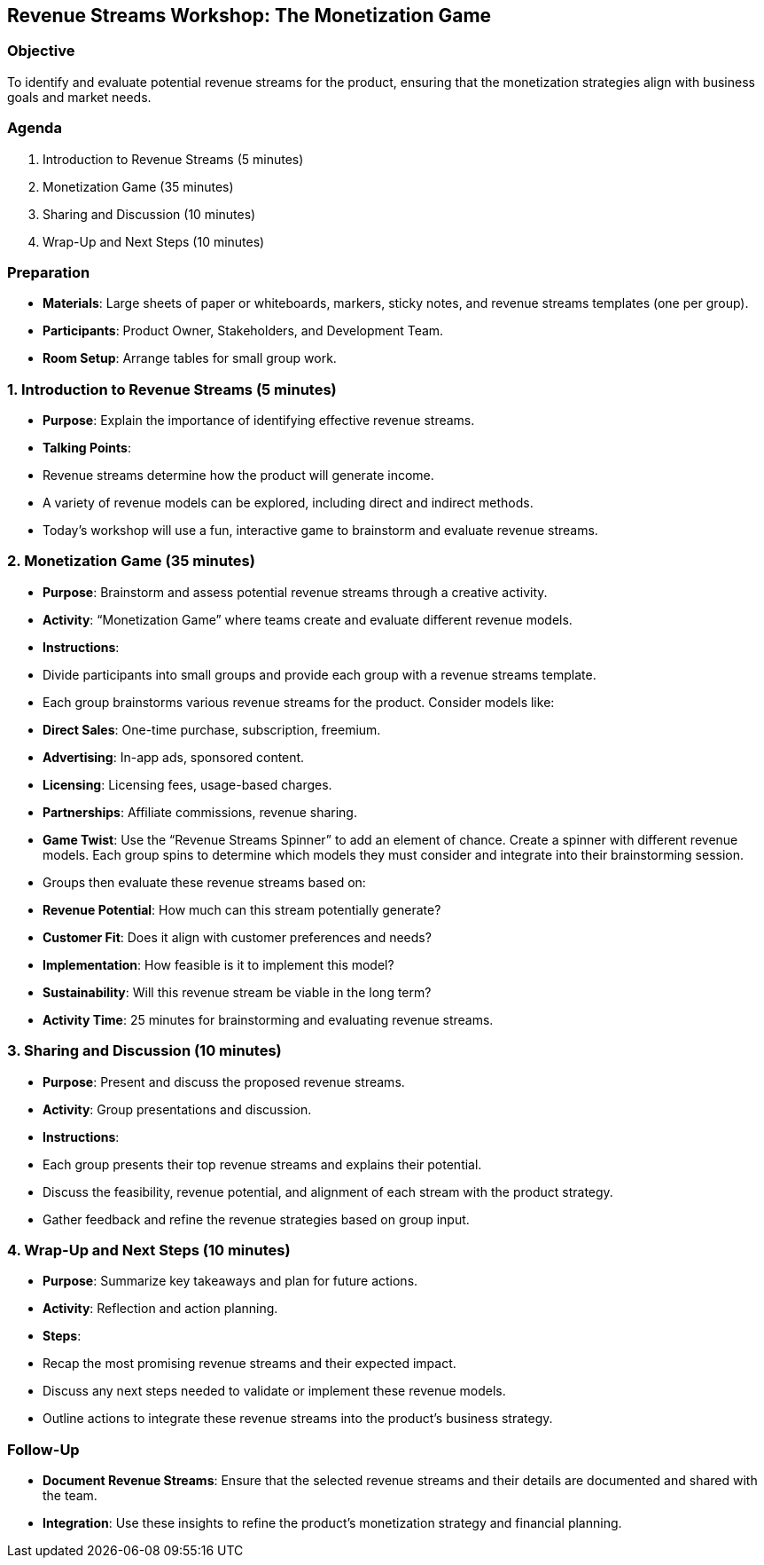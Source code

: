 == Revenue Streams Workshop: The Monetization Game
:author: [Your Name]
:date: [Date]
:duration: 1 hour

=== Objective
To identify and evaluate potential revenue streams for the product, ensuring that the monetization strategies align with business goals and market needs.

=== Agenda

1. Introduction to Revenue Streams (5 minutes)
2. Monetization Game (35 minutes)
3. Sharing and Discussion (10 minutes)
4. Wrap-Up and Next Steps (10 minutes)

=== Preparation
- **Materials**: Large sheets of paper or whiteboards, markers, sticky notes, and revenue streams templates (one per group).
- **Participants**: Product Owner, Stakeholders, and Development Team.
- **Room Setup**: Arrange tables for small group work.

=== 1. Introduction to Revenue Streams (5 minutes)
- **Purpose**: Explain the importance of identifying effective revenue streams.
- **Talking Points**:
  - Revenue streams determine how the product will generate income.
  - A variety of revenue models can be explored, including direct and indirect methods.
  - Today’s workshop will use a fun, interactive game to brainstorm and evaluate revenue streams.

=== 2. Monetization Game (35 minutes)
- **Purpose**: Brainstorm and assess potential revenue streams through a creative activity.
- **Activity**: “Monetization Game” where teams create and evaluate different revenue models.

- **Instructions**:
  - Divide participants into small groups and provide each group with a revenue streams template.
  - Each group brainstorms various revenue streams for the product. Consider models like:
    - **Direct Sales**: One-time purchase, subscription, freemium.
    - **Advertising**: In-app ads, sponsored content.
    - **Licensing**: Licensing fees, usage-based charges.
    - **Partnerships**: Affiliate commissions, revenue sharing.
  - **Game Twist**: Use the “Revenue Streams Spinner” to add an element of chance. Create a spinner with different revenue models. Each group spins to determine which models they must consider and integrate into their brainstorming session.
  - Groups then evaluate these revenue streams based on:
    - **Revenue Potential**: How much can this stream potentially generate?
    - **Customer Fit**: Does it align with customer preferences and needs?
    - **Implementation**: How feasible is it to implement this model?
    - **Sustainability**: Will this revenue stream be viable in the long term?
  - **Activity Time**: 25 minutes for brainstorming and evaluating revenue streams.

=== 3. Sharing and Discussion (10 minutes)
- **Purpose**: Present and discuss the proposed revenue streams.
- **Activity**: Group presentations and discussion.

- **Instructions**:
  - Each group presents their top revenue streams and explains their potential.
  - Discuss the feasibility, revenue potential, and alignment of each stream with the product strategy.
  - Gather feedback and refine the revenue strategies based on group input.

=== 4. Wrap-Up and Next Steps (10 minutes)
- **Purpose**: Summarize key takeaways and plan for future actions.
- **Activity**: Reflection and action planning.

- **Steps**:
  - Recap the most promising revenue streams and their expected impact.
  - Discuss any next steps needed to validate or implement these revenue models.
  - Outline actions to integrate these revenue streams into the product’s business strategy.

=== Follow-Up
- **Document Revenue Streams**: Ensure that the selected revenue streams and their details are documented and shared with the team.
- **Integration**: Use these insights to refine the product’s monetization strategy and financial planning.

